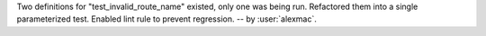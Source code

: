 Two definitions for "test_invalid_route_name" existed, only one was being run. Refactored them into a single parameterized test. Enabled lint rule to prevent regression. -- by :user:`alexmac`.
